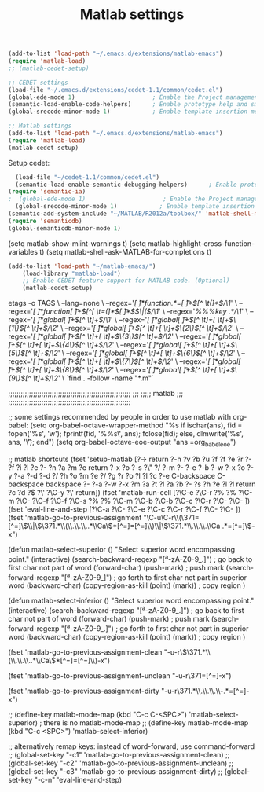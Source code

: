 #+TITLE: Matlab settings

#+name: settings_for_remote_matlab
#+BEGIN_SRC emacs-lisp :tangle no
  (add-to-list 'load-path "~/.emacs.d/extensions/matlab-emacs")
  (require 'matlab-load)
  ;; (matlab-cedet-setup)
#+END_SRC

#+name: settings_as_described_on_webpage
#+BEGIN_SRC emacs-lisp :tangle no
  ;; CEDET settings
  (load-file "~/.emacs.d/extensions/cedet-1.1/common/cedet.el")
  (global-ede-mode 1)                      ; Enable the Project management system
  (semantic-load-enable-code-helpers)      ; Enable prototype help and smart completion 
  (global-srecode-minor-mode 1)            ; Enable template insertion menu
  
  ;; Matlab settings
  (add-to-list 'load-path "~/.emacs.d/extensions/matlab-emacs")
  (require 'matlab-load)
  (matlab-cedet-setup)
#+END_SRC


Setup cedet:
#+BEGIN_SRC emacs-lisp 
  (load-file "~/cedet-1.1/common/cedet.el")
  (semantic-load-enable-semantic-debugging-helpers)      ; Enable prototype help and smart completion 
(require 'semantic-ia)
;  (global-ede-mode 1)                      ; Enable the Project management system
  (global-srecode-minor-mode 1)            ; Enable template insertion menu
(semantic-add-system-include "~/MATLAB/R2012a/toolbox/" 'matlab-shell-mode)
(require 'semanticdb)
(global-semanticdb-minor-mode 1)
#+END_SRC

(setq matlab-show-mlint-warnings t)
(setq matlab-highlight-cross-function-variables t)
(setq matlab-shell-ask-MATLAB-for-completions t)

#+BEGIN_SRC emacs-lisp
(add-to-list 'load-path "~/matlab-emacs/")
    (load-library "matlab-load")
    ;; Enable CEDET feature support for MATLAB code. (Optional)
    (matlab-cedet-setup)
#+END_SRC


etags -o TAGS  \
    --lang=none \
    --regex='/[ \t]*function.*=[ \t]*\([^ \t(]*\)/\1/' \
    --regex='/[ \t]*function[ \t]+\([^[ \t=(]*\)[ \t]*\($\|(\)/\1/' \
    --regex='/%%%key \(.*\)/\1/' \
    --regex='/[ \t]*global[ \t]+\([^ \t]+\)/\1/' \
    --regex='/[ \t]*global[ \t]+\([^ \t]+[ \t]+\)\{1\}\([^ \t]+\)/\2/' \
    --regex='/[ \t]*global[ \t]+\([^ \t]+[ \t]+\)\{2\}\([^ \t]+\)/\2/' \
    --regex='/[ \t]*global[ \t]+\([^ \t]+[ \t]+\)\{3\}\([^ \t]+\)/\2/' \
    --regex='/[ \t]*global[ \t]+\([^ \t]+[ \t]+\)\{4\}\([^ \t]+\)/\2/' \
    --regex='/[ \t]*global[ \t]+\([^ \t]+[ \t]+\)\{5\}\([^ \t]+\)/\2/' \
    --regex='/[ \t]*global[ \t]+\([^ \t]+[ \t]+\)\{6\}\([^ \t]+\)/\2/' \
    --regex='/[ \t]*global[ \t]+\([^ \t]+[ \t]+\)\{7\}\([^ \t]+\)/\2/' \
    --regex='/[ \t]*global[ \t]+\([^ \t]+[ \t]+\)\{8\}\([^ \t]+\)/\2/' \
    --regex='/[ \t]*global[ \t]+\([^ \t]+[ \t]+\)\{9\}\([^ \t]+\)/\2/' \
    `find . -follow -name "*.m"`


;;;;;;;;;;;;;;;;;;;;;;;;;;;;;;;;;;;;;;;;;;;;;;;;;;;;;;;;;;;
;;;
;;;;;       matlab
;;;
;;;;;;;;;;;;;;;;;;;;;;;;;;;;;;;;;;;;;;;;;;;;;;;;;;;;;;;;;;;

;; some settings recommended by people in order to use matlab with org-babel:
(setq org-babel-octave-wrapper-method
  "%s
if ischar(ans), fid = fopen('%s', 'w'); fprintf(fid, '%%s\\n', ans);
fclose(fid); else, dlmwrite('%s', ans, '\\t'); end")
(setq org-babel-octave-eoe-output "ans =org_babel_eoe")



;; matlab shortcuts
(fset 'setup-matlab
   [?\M-> return ?\C-h ?v ?b ?u ?f ?f ?e ?r ?- ?f ?i ?l ?e ?- ?n ?a ?m ?e return ?\C-x ?o ?\C-s ?\" ?/ ?\C-m ?\C-  ?\C-e ?\C-b ?\M-w ?\C-x ?o ?\C-y ?\C-a ?\M-d ?\M-d ?/ ?h ?o ?m ?e ?/ ?g ?r ?o ?l ?l ?c ?\C-e C-backspace C-backspace backspace ?\C-  ?\C-a ?\C-w ?\M-x ?m ?a ?t ?l ?a ?b ?- ?s ?h ?e ?l ?l return ?c ?d ?\( ?\' ?\C-y ?\' return])

(fset 'matlab-run-cell
   [?\C-e ?\C-r ?% ?% ?\C-m ?\C-  ?\C-f ?\C-f ?\C-s ?% ?% ?\C-m ?\C-b ?\C-b ?\C-c ?\C-r ?\C-  ?\C- ])

(fset 'eval-line-and-step
   [?\C-a ?\C-  ?\C-e ?\C-c ?\C-r ?\C-f ?\C-  ?\C- ])

(fset 'matlab-go-to-previous-assignment
   "\C-u\C-r\\(\371=[^=]\\)\\|\\(\371.*\\(\\.\\.\\..*\\Ca\\)*[^=]=[^=]\\)\\|\\(\371.*\\.\\.\\.\\Ca .*=[^=]\\)\C-x")

(defun matlab-select-superior ()
  "Select superior word encompassing point."
  (interactive)
  (search-backward-regexp "[^a-zA-Z0-9_.]") ; go back to first char not part of word
  (forward-char)			     
  (push-mark)				; push mark
  (search-forward-regexp "[^a-zA-Z0-9_]") ; go forth to first char not part in superior word
  (backward-char)
  (copy-region-as-kill (point) (mark))	; copy region
  )

(defun matlab-select-inferior ()
  "Select superior word encompassing point."
  (interactive)
  (search-backward-regexp "[^a-zA-Z0-9_.]") ; go back to first char not part of word
  (forward-char)			     
  (push-mark)				; push mark
  (search-forward-regexp "[^a-zA-Z0-9_.]") ; go forth to first char not part in superior word
  (backward-char)
  (copy-region-as-kill (point) (mark))	; copy region
  )


(fset 'matlab-go-to-previous-assignment-clean
   "\C-u\C-r\\(\371.*\\(\\.\\.\\..*\\Ca\\)*[^=]=[^=]\\)\C-x")

(fset 'matlab-go-to-previous-assignment-unclean
   "\C-u\C-r\371=[^=]\C-x")

(fset 'matlab-go-to-previous-assignment-dirty
   "\C-u\C-r\371.*\\.\\.\\.\\Ca\\s-.*=[^=]\C-x")

;; (define-key matlab-mode-map (kbd "C-c C-<SPC>") 'matlab-select-superior) ; there is no matlab-mode-map
;; (define-key matlab-mode-map (kbd "C-c <SPC>") 'matlab-select-inferior)



;; alternatively remap keys: instead of word-forward, use command-forward
;; (global-set-key "\C-c1" 'matlab-go-to-previous-assignment-clean)
;; (global-set-key "\C-c2" 'matlab-go-to-previous-assignment-unclean)
;; (global-set-key "\C-c3" 'matlab-go-to-previous-assignment-dirty)
;; (global-set-key "\C-c\C-n" 'eval-line-and-step)

